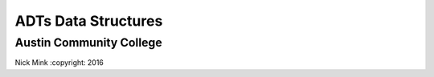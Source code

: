 ADTs Data Structures
####################
Austin Community College
------------------------












.. Senateb.266@gmail.com - Dj! - 8

Nick Mink :copyright: 2016
